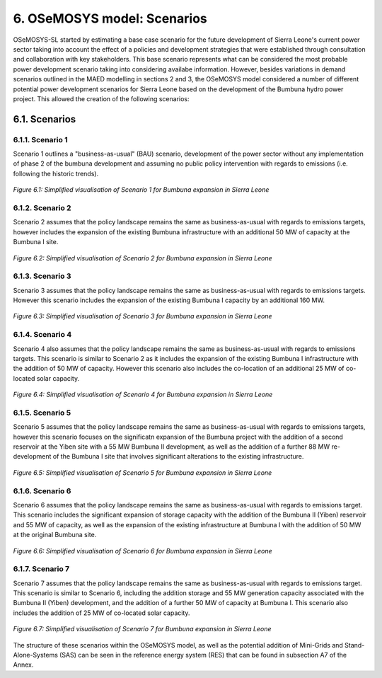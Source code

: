 6. OSeMOSYS model: Scenarios
=======================================

OSeMOSYS-SL started by estimating a base case scenario for the future development of Sierra Leone's current power sector taking into account the effect of a policies and development strategies that were established through consultation and collaboration with key stakeholders. This base scenario represents what can be considered the most probable power development scenario taking into considering availabe information. However, besides variations in demand scenarios outlined in the MAED modelling in sections 2 and 3, the OSeMOSYS model considered a number of different potential power development scenarios for Sierra Leone based on the development of the Bumbuna hydro power project. This allowed the creation of the following scenarios: 


6.1. Scenarios
+++++++++

6.1.1. Scenario 1
----------

Scenario 1 outlines a "business-as-usual" (BAU) scenario, development of the power sector without any implementation of phase 2 of the bumbuna development and assuming no public policy intervention with regards to emissions (i.e. following the historic trends). 

.. figure:: img/SL_Scen_1.png
   :align:   center
   :width:   700 px

   *Figure 6.1: Simplified visualisation of Scenario 1 for Bumbuna expansion in Sierra Leone*


6.1.2. Scenario 2
----------

Scenario 2 assumes that the policy landscape remains the same as business-as-usual with regards to emissions targets, however includes the expansion of the existing Bumbuna infrastructure with an additional 50 MW of capacity at the Bumbuna I site.

.. figure:: img/SL_Scen_2.png
   :align:   center
   :width:   700 px

   *Figure 6.2: Simplified visualisation of Scenario 2 for Bumbuna expansion in Sierra Leone*


6.1.3. Scenario 3
----------

Scenario 3 assumes that the policy landscape remains the same as business-as-usual with regards to emissions targets. However this scenario includes the expansion of the existing Bumbuna I capacity by an additional 160 MW.

.. figure:: img/SL_Scen_3.png
   :align:   center
   :width:   700 px

   *Figure 6.3: Simplified visualisation of Scenario 3 for Bumbuna expansion in Sierra Leone*


6.1.4. Scenario 4
----------

Scenario 4 also assumes that the policy landscape remains the same as business-as-usual with regards to emissions targets. This scenario is similar to Scenario 2 as it includes the expansion of the existing Bumbuna I infrastructure with the addition of 50 MW of capacity. However this scenario also includes the co-location of an additional 25 MW of co-located solar capacity. 

.. figure:: img/SL_Scen_4.png
   :align:   center
   :width:   700 px

   *Figure 6.4: Simplified visualisation of Scenario 4 for Bumbuna expansion in Sierra Leone*


6.1.5. Scenario 5
----------

Scenario 5 assumes that the policy landscape remains the same as business-as-usual with regards to emissions targets, however this scenario focuses on the significatn expansion of the Bumbuna project with the addition of a second reservoir at the Yiben site with a 55 MW Bumbuna II development, as well as the addition of a further 88 MW re-development of the Bumbuna I site that involves significant alterations to the existing infrastructure.

.. figure:: img/SL_Scen_5.png
   :align:   center
   :width:   700 px

   *Figure 6.5: Simplified visualisation of Scenario 5 for Bumbuna expansion in Sierra Leone*


6.1.6. Scenario 6
----------

Scenario 6 assumes that the policy landscape remains the same as business-as-usual with regards to emissions target. This scenario includes the significant expansion of storage capacity with the addition of the Bumbuna II (Yiben) reservoir and 55 MW of capacity, as well as the expansion of the existing infrastructure at Bumbuna I with the addition of 50 MW at the original Bumbuna site.  

.. figure:: img/SL_Scen_6.png
   :align:   center
   :width:   700 px

   *Figure 6.6: Simplified visualisation of Scenario 6 for Bumbuna expansion in Sierra Leone*


6.1.7. Scenario 7
----------

Scenario 7 assumes that the policy landscape remains the same as business-as-usual with regards to emissions target. This scenario is similar to Scenario 6, including the addition storage and 55 MW generation capacity associated with the Bumbuna II (Yiben) development, and the addition of a further 50 MW of capacity at Bumbuna I. This scenario also includes the addition of 25 MW of co-located solar capacity. 

.. figure:: img/SL_Scen_7.png
   :align:   center
   :width:   700 px

   *Figure 6.7: Simplified visualisation of Scenario 7 for Bumbuna expansion in Sierra Leone*

The structure of these scenarios within the OSeMOSYS model, as well as the potential addition of Mini-Grids and Stand-Alone-Systems (SAS) can be seen in the reference energy system (RES) that can be found in subsection A7 of the Annex.  

